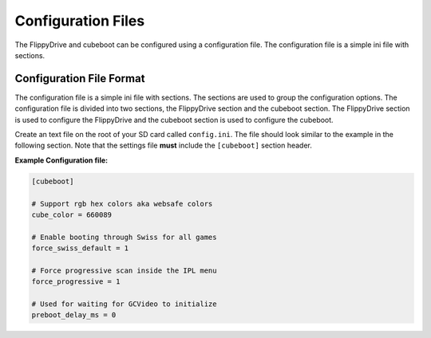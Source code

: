 Configuration Files
===================

The FlippyDrive and cubeboot can be configured using a configuration file. The configuration file is a simple ini file with sections.
    
Configuration File Format
`````````````````````````

The configuration file is a simple ini file with sections. The sections are used to group the configuration options. The configuration file is divided into two sections, the FlippyDrive section and the cubeboot section. The FlippyDrive section is used to configure the FlippyDrive and the cubeboot section is used to configure the cubeboot.

Create an text file on the root of your SD card called ``config.ini``. The file should look similar to the example in the following section. Note that the settings file **must** include the ``[cubeboot]`` section header.


**Example Configuration file:**

.. code-block:: ini

    [cubeboot]

    # Support rgb hex colors aka websafe colors
    cube_color = 660089

    # Enable booting through Swiss for all games
    force_swiss_default = 1

    # Force progressive scan inside the IPL menu
    force_progressive = 1

    # Used for waiting for GCVideo to initialize
    preboot_delay_ms = 0
